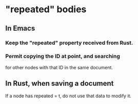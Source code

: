 * "repeated" bodies
** In Emacs
*** Keep the "repeated" property received from Rust.
*** Permit copying the ID at point, and searching
    for other nodes with that ID in the same document.
** In Rust, when saving a document
   If a node has repeated = t,
   do not use that data to modify it.
